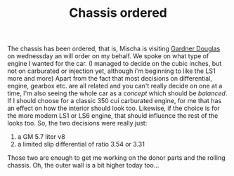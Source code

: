 #+layout: post
#+title: Chassis ordered
#+tags: cobra chassis donor-parts engine garage
#+status: publish
#+type: post
#+published: true

#+BEGIN_HTML

<p>The chassis has been ordered, that is, Mischa is visiting <a href="http://www.gdcars.com">Gardner Douglas</a> on wednessday an will order on my behalf. We spoke on what type of engine I wanted for the car. (I managed to decide on the cubic inches, but not on carburated or injection yet, although i'm beginning to like the LS1 more and more) Apart from the fact that most decisions on differential, engine, gearbox etc. are all related and you can't really decide on one at a time, I'm also seeing the whole car as a <em>concept</em> which should be <em>balanced</em>. If I should choose for a classic 350 cui carburated engine, for me that has an effect on how the interior should look too. Likewise, if the choice is for the more modern LS1 or LS6 engine, that should influence the rest of the looks too. So, the two decisions were really just:</p>
<ol>
  <li>a GM 5.7 liter v8</li>

  <li>a limited slip differential of ratio 3.54 or 3.31</li>
</ol>Those two are enough to get me working on the donor parts and the rolling chassis. Oh, the outer wall is a bit higher today too...

<p style="text-align: center"><a href="http://www.flickr.com/photos/96151162@N00/2669986695/"><img src="http://farm4.static.flickr.com/3210/2669986695_dc6de796fd.jpg" class="flickr portrait" alt="" /></a><br /></p>

#+END_HTML
